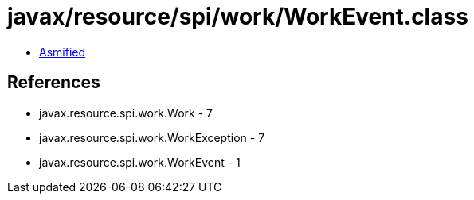 = javax/resource/spi/work/WorkEvent.class

 - link:WorkEvent-asmified.java[Asmified]

== References

 - javax.resource.spi.work.Work - 7
 - javax.resource.spi.work.WorkException - 7
 - javax.resource.spi.work.WorkEvent - 1

